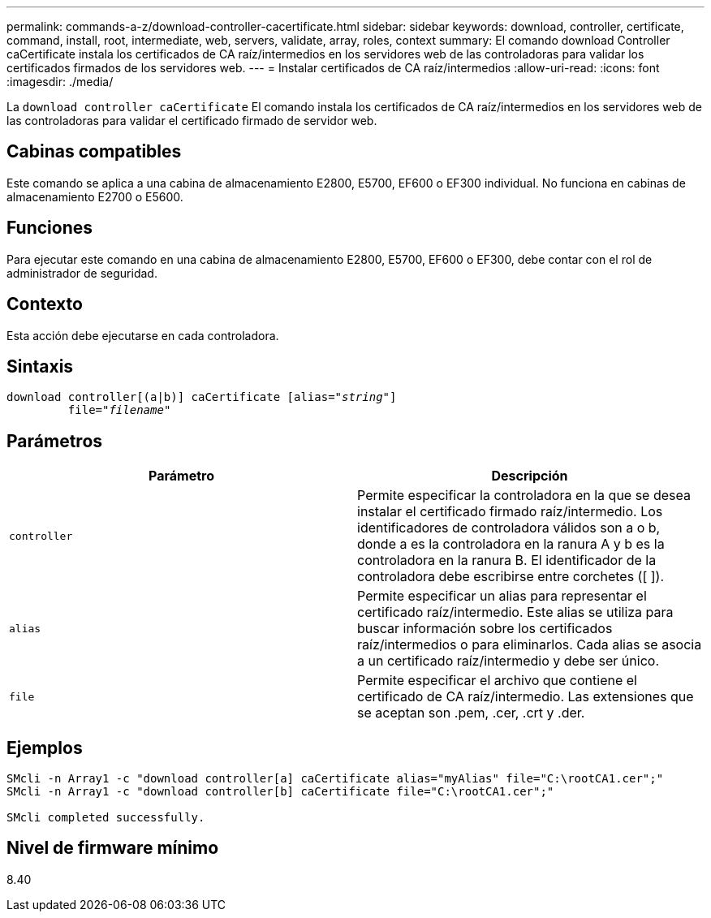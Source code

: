 ---
permalink: commands-a-z/download-controller-cacertificate.html 
sidebar: sidebar 
keywords: download, controller, certificate, command, install, root, intermediate, web, servers, validate, array, roles, context 
summary: El comando download Controller caCertificate instala los certificados de CA raíz/intermedios en los servidores web de las controladoras para validar los certificados firmados de los servidores web. 
---
= Instalar certificados de CA raíz/intermedios
:allow-uri-read: 
:icons: font
:imagesdir: ./media/


[role="lead"]
La `download controller caCertificate` El comando instala los certificados de CA raíz/intermedios en los servidores web de las controladoras para validar el certificado firmado de servidor web.



== Cabinas compatibles

Este comando se aplica a una cabina de almacenamiento E2800, E5700, EF600 o EF300 individual. No funciona en cabinas de almacenamiento E2700 o E5600.



== Funciones

Para ejecutar este comando en una cabina de almacenamiento E2800, E5700, EF600 o EF300, debe contar con el rol de administrador de seguridad.



== Contexto

Esta acción debe ejecutarse en cada controladora.



== Sintaxis

[listing, subs="+macros"]
----

download controller[(a|b)] caCertificate pass:quotes[[alias="_string_"]]
         pass:quotes[file="_filename_"]
----


== Parámetros

[cols="2*"]
|===
| Parámetro | Descripción 


 a| 
`controller`
 a| 
Permite especificar la controladora en la que se desea instalar el certificado firmado raíz/intermedio. Los identificadores de controladora válidos son a o b, donde a es la controladora en la ranura A y b es la controladora en la ranura B. El identificador de la controladora debe escribirse entre corchetes ([ ]).



 a| 
`alias`
 a| 
Permite especificar un alias para representar el certificado raíz/intermedio. Este alias se utiliza para buscar información sobre los certificados raíz/intermedios o para eliminarlos. Cada alias se asocia a un certificado raíz/intermedio y debe ser único.



 a| 
`file`
 a| 
Permite especificar el archivo que contiene el certificado de CA raíz/intermedio. Las extensiones que se aceptan son .pem, .cer, .crt y .der.

|===


== Ejemplos

[listing]
----

SMcli -n Array1 -c "download controller[a] caCertificate alias="myAlias" file="C:\rootCA1.cer";"
SMcli -n Array1 -c "download controller[b] caCertificate file="C:\rootCA1.cer";"

SMcli completed successfully.
----


== Nivel de firmware mínimo

8.40

